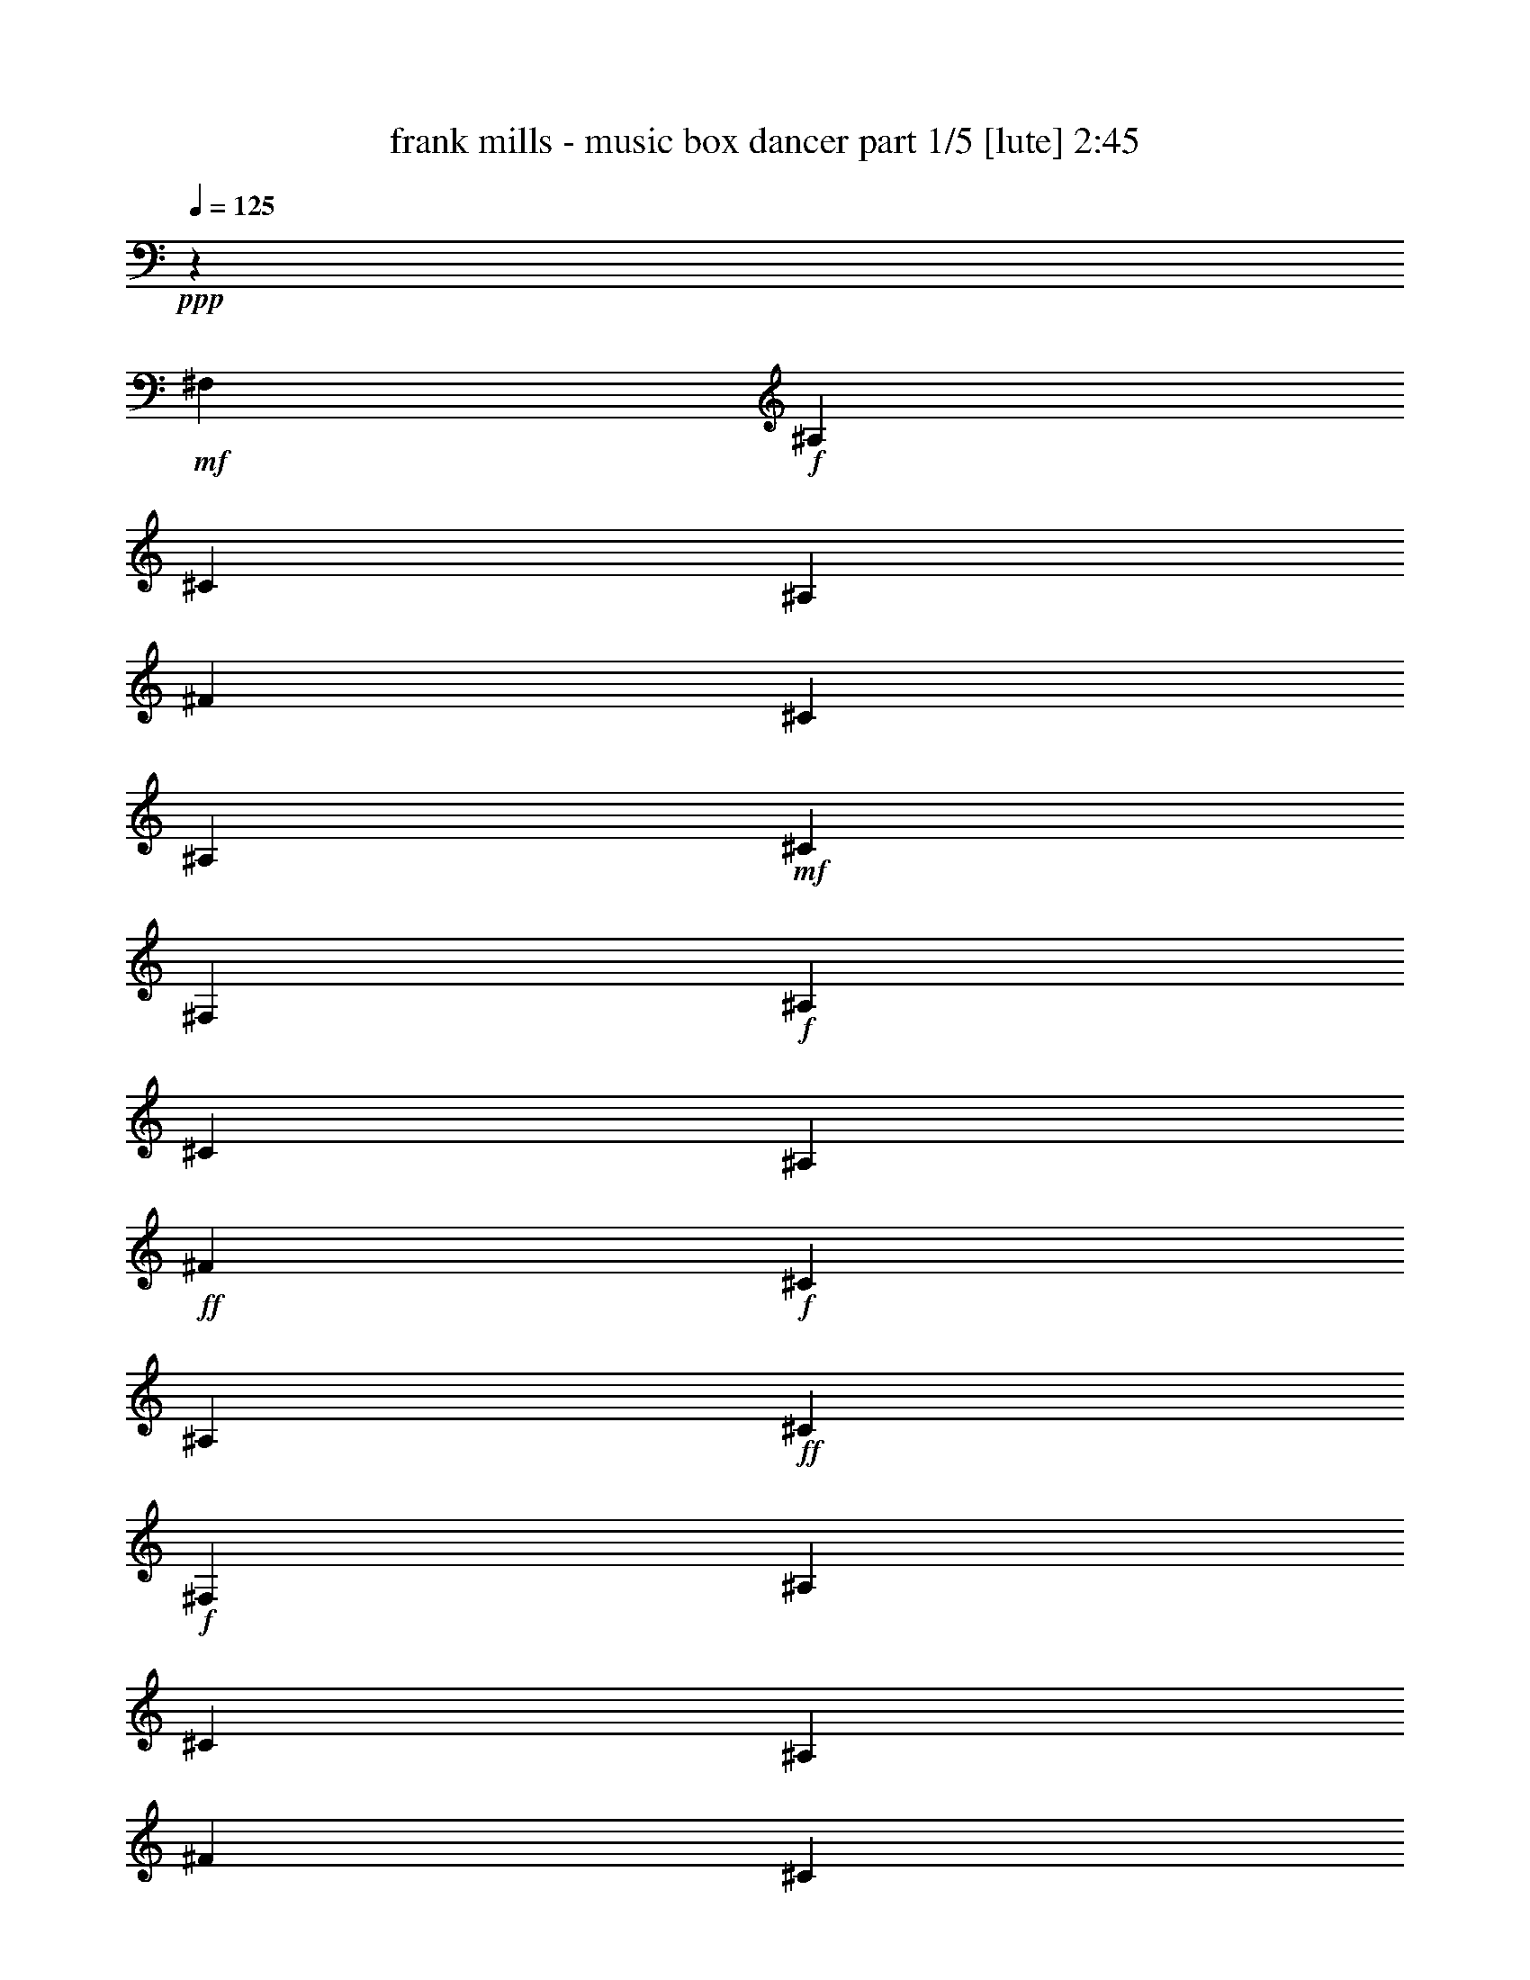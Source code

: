 % Produced with Bruzo's Transcoding Environment

X:1
T:  frank mills - music box dancer part 1/5 [lute] 2:45
Z: Transcribed with BruTE
L: 1/4
Q: 125
K: C
+ppp+
z6617/1653
+mf+
[^F,13231/26448]
+f+
[^A,13231/26448]
[^C13231/26448]
[^A,13231/26448]
[^F13231/26448]
[^C13231/26448]
[^A,13231/26448]
+mf+
[^C13231/26448]
[^F,13231/26448]
+f+
[^A,13231/26448]
[^C13231/26448]
[^A,13231/26448]
+ff+
[^F13231/26448]
+f+
[^C13231/26448]
[^A,13231/26448]
+ff+
[^C13231/26448]
+f+
[^F,13231/26448]
[^A,13231/26448]
[^C13231/26448]
[^A,13231/26448]
[^F13231/26448]
[^C13231/26448]
[^A,13231/26448]
[^C13231/26448]
[^F,13231/26448]
[^A,13231/26448]
[^C13231/26448]
[^A,13231/26448]
[^F13231/26448]
[^C13231/26448]
[^A,13231/26448]
[^C13231/26448^F13231/26448]
[^F,13231/26448^F13231/26448]
[^A,13231/26448^C13231/26448]
[^C13231/26448^F13231/26448]
[^F13231/26448^A13231/26448]
[^A,13231/26448^F13231/26448]
[^C13231/26448^A13231/26448]
[^F13231/26448^c13231/26448]
[^C13231/26448^F13231/26448]
[=B,13231/26448^f13231/26448]
[^D13231/26448=f13231/26448]
[^F13231/26448^d13231/26448]
[^F13231/26448^c13231/26448-]
[^F,13231/26448^c13231/26448-]
[^A,13231/26448^c13231/26448]
[^C13231/26448]
[^F13231/26448]
+fff+
[^C,13231/26448^c13231/26448]
+ff+
[^D,13231/26448=B13231/26448]
+f+
[^G,13231/26448^G13231/26448]
[^C13231/26448=F13231/26448]
[=F,13231/26448^C13231/26448]
[^G,13231/26448=F13231/26448]
[^C13231/26448^G13231/26448]
[^G,13231/26448=B13231/26448]
+ff+
[^F,13231/26448^A13231/26448]
[^A,13231/26448^F13231/26448]
[^F13231/26448^d13231/26448]
+f+
[^C13231/26448^c13231/26448-]
[^A,13231/26448^c13231/26448-]
[^C13231/26448^c13231/26448]
[^F13231/26448]
[^C13231/26448^F13231/26448]
[^F,13231/26448^F13231/26448]
[^A,13231/26448^C13231/26448]
[^C13231/26448^F13231/26448]
[^F13231/26448^A13231/26448]
[^A,13231/26448^F13231/26448]
[^C13231/26448^A13231/26448]
[^F13231/26448^c13231/26448]
[^C13231/26448^F13231/26448]
+fff+
[=B,13231/26448^f13231/26448]
[^D13231/26448=f13231/26448]
[^F13231/26448^d13231/26448]
+f+
[^F13231/26448^c13231/26448-]
[^F,13231/26448^c13231/26448-]
[^A,13231/26448^c13231/26448]
[^C13231/26448]
[^F13231/26448]
[^C,13231/26448^c13231/26448]
[^D,13231/26448=B13231/26448]
[^G,13231/26448^G13231/26448]
[^C13231/26448=F13231/26448]
[=F,13231/26448^C13231/26448]
[^G,13231/26448=F13231/26448]
[^C13231/26448^G13231/26448]
[^G,13231/26448=F13231/26448]
[^F,13231/26448^F13231/26448]
[^A,13231/26448^C13231/26448]
[^C13231/26448^A13231/26448]
[^F13231/26448-]
[^A,13231/26448^F13231/26448-]
[^C13231/26448^F13231/26448]
+fff+
[^F13231/26448]
[^C,13231/26448^F13231/26448]
+f+
[^F,13231/26448-^F13231/26448]
[^C,13231/26448^F,13231/26448^C13231/26448]
[^F,13231/26448^A,13231/26448^F13231/26448]
[^F,13231/26448-^A,13231/26448^A13231/26448]
[^C,13231/26448^F,13231/26448-^F13231/26448]
[^C,13231/26448^F,13231/26448^A13231/26448]
[^F,13231/26448^A,13231/26448^c13231/26448]
[^F,13231/26448^F13231/26448]
+ff+
[=B,13231/26448^f13231/26448]
[=B,13231/26448-=f13231/26448]
[^D,13231/26448^F,13231/26448=B,13231/26448-^d13231/26448]
[^C,13231/26448=B,13231/26448^c13231/26448-]
[^F,13231/26448^c13231/26448-]
+f+
[^C,13231/26448^c13231/26448]
[^F,13231/26448^A,13231/26448]
[^G,13231/26448]
+fff+
[^C,13231/26448^c13231/26448]
[^C,13231/26448-=b13231/26448]
[^C,13231/26448-=F,13231/26448=B,13231/26448^g13231/26448]
[^C,13231/26448=F,13231/26448=B,13231/26448=f13231/26448]
[^C,13231/26448^c13231/26448]
[^C,13231/26448-=f13231/26448]
[^C,13231/26448=F,13231/26448=B,13231/26448^g13231/26448]
[^C,13231/26448=b13231/26448]
+f+
[^F,13231/26448-^a13231/26448]
[^C,2343/4408^F,2343/4408^f2343/4408]
[^F,13231/26448^A,13231/26448^d13231/26448]
[^F,13231/26448-^A,13231/26448^c13231/26448-]
[^C,13231/26448^F,13231/26448-^c13231/26448-]
[^C,13231/26448^F,13231/26448^c13231/26448]
[^F,13231/26448-^A,13231/26448]
[^C,13231/26448^F,13231/26448^F13231/26448]
[^F,13231/26448-^F13231/26448]
[^C,13231/26448^F,13231/26448^C13231/26448]
[^F,13231/26448^A,13231/26448^F13231/26448]
[^F,13231/26448-^A,13231/26448^A13231/26448]
+fff+
[^C,13231/26448^F,13231/26448-^F13231/26448]
+ff+
[^C,13231/26448^F,13231/26448^A13231/26448]
[^F,13231/26448^A,13231/26448^c13231/26448]
+f+
[^F,13231/26448^F13231/26448]
[=B,13231/26448^f13231/26448]
[=B,13231/26448-=f13231/26448]
[^D,13231/26448^F,13231/26448=B,13231/26448-^d13231/26448]
[^C,13231/26448=B,13231/26448^c13231/26448-]
[^F,13231/26448^c13231/26448-]
[^C,13231/26448^c13231/26448]
[^F,13231/26448^A,13231/26448]
[^G,13231/26448]
+ff+
[^C,13231/26448^c13231/26448]
[^C,13231/26448-=b13231/26448]
[^C,13231/26448-=F,13231/26448=B,13231/26448^g13231/26448]
[^C,13231/26448=F,13231/26448=B,13231/26448=f13231/26448]
[^C,13231/26448^c13231/26448]
[^C,13231/26448-=f13231/26448]
[^C,13231/26448=F,13231/26448=B,13231/26448^g13231/26448]
[^C,13231/26448=f13231/26448]
+f+
[^F,13231/26448-^f13231/26448]
[^C,13231/26448^F,13231/26448^c13231/26448]
[^F,13231/26448^A,13231/26448^a13231/26448]
+fff+
[^F,13231/26448-^A,13231/26448^f13231/26448-]
[^C,13231/26448^F,13231/26448-^f13231/26448]
[^C,13231/26448^F,13231/26448^f13231/26448]
+ff+
[^F,13231/26448-^A,13231/26448^f13231/26448]
[^C,13231/26448^F,13231/26448^f13231/26448]
+fff+
[=B,13231/26448^d13231/26448^f13231/26448]
[=B,13231/26448-^d13231/26448]
[^D,13231/26448^F,13231/26448=B,13231/26448-=b13231/26448]
[^D,13231/26448^F,13231/26448=B,13231/26448^f13231/26448]
[=B,13231/26448^d13231/26448]
[=B,13231/26448-^f13231/26448]
[^D,13231/26448^F,13231/26448=B,13231/26448-=b13231/26448]
[^C,13231/26448=B,13231/26448^d13231/26448]
+ff+
[^F,13231/26448-^c13231/26448]
[^C,13231/26448^F,13231/26448^f13231/26448]
[^F,13231/26448^A,13231/26448^d13231/26448]
[^F,13231/26448-^A,13231/26448^c13231/26448-]
[^C,13231/26448^F,13231/26448-^c13231/26448-]
[^C,13231/26448^F,13231/26448^c13231/26448]
[^F,13231/26448-^A,13231/26448]
[^C,13231/26448^F,13231/26448^G,13231/26448]
+fff+
[^C,13231/26448^c13231/26448=f13231/26448^g13231/26448]
[^C,13231/26448-=b13231/26448]
[^C,13231/26448-=F,13231/26448=B,13231/26448^g13231/26448]
[^C,13231/26448=F,13231/26448^G,13231/26448=f13231/26448]
[^C,13231/26448-^c13231/26448]
[^C,13231/26448-=F,13231/26448=f13231/26448]
[^C,13231/26448=F,13231/26448^G,13231/26448^g13231/26448]
[^C,13231/26448=b13231/26448]
+f+
[^F,13231/26448^a13231/26448]
[^F,13231/26448-^f13231/26448]
[^F,13231/26448-^A,13231/26448^C13231/26448^d13231/26448]
[^F,13231/26448^A,13231/26448^C13231/26448^c13231/26448-]
[^F,13231/26448^c13231/26448]
[^F,13231/26448-^a13231/26448]
[^F,13231/26448-^A,13231/26448^C13231/26448^a13231/26448]
[^F,13231/26448=B,13231/26448^a13231/26448]
+ff+
[=B,13231/26448^d13231/26448^f13231/26448]
[=B,13231/26448-^d13231/26448]
[^D,13231/26448^F,13231/26448=B,13231/26448=b13231/26448]
[^D,13231/26448=B,13231/26448^f13231/26448]
[=B,13231/26448^d13231/26448]
[=B,13231/26448-^f13231/26448]
[^D,13231/26448^F,13231/26448=B,13231/26448-=b13231/26448]
[^C,13231/26448=B,13231/26448^d13231/26448]
+f+
[^F,13231/26448-^c13231/26448]
[^C,13231/26448^F,13231/26448^f13231/26448]
[^F,13231/26448^A,13231/26448^d13231/26448]
[^F,13231/26448-^A,13231/26448^c13231/26448-]
[^C,13231/26448^F,13231/26448-^c13231/26448]
[^C,13231/26448^F,13231/26448^f13231/26448]
[^F,13231/26448-^A,13231/26448^f13231/26448]
[^C,13231/26448^F,13231/26448^f13231/26448]
+fff+
[^C,13231/26448^c13231/26448=f13231/26448^g13231/26448]
[^C,13231/26448-=b13231/26448]
[^C,13231/26448-=F,13231/26448=B,13231/26448^g13231/26448]
[^C,13231/26448^G,13231/26448=B,13231/26448=f13231/26448]
[^C,13231/26448^c13231/26448]
[^C,13231/26448-=f13231/26448]
[^C,13231/26448=F,13231/26448=B,13231/26448^g13231/26448]
[^C,13231/26448=f13231/26448]
+f+
[^F,13231/26448-^f13231/26448]
[^C,13231/26448^F,13231/26448^c13231/26448]
[^F,13231/26448-^A,13231/26448^a13231/26448]
[^C,13231/26448^F,13231/26448^f13231/26448]
+fff+
[^F,6611/6612-^A,6611/6612^f6611/6612]
+f+
[^F,1655/1653]
[^F,13231/26448]
[^A,13231/26448]
[^C13231/26448]
[^A,13231/26448]
[^F13231/26448]
[^C13231/26448]
[^A,13231/26448]
[^C13231/26448]
[^F,13231/26448]
[^A,13231/26448]
[^C13231/26448]
[^A,13231/26448]
+ff+
[^F13231/26448]
+f+
[^C13231/26448]
[^A,13231/26448]
[^C13231/26448]
[^F,13231/26448]
[^A,13231/26448]
[^C13231/26448]
[^A,13231/26448]
+fff+
[^F13231/26448]
+f+
[^C13231/26448]
[^A,13231/26448]
[^C13231/26448]
[^F,13231/26448]
[^A,13231/26448]
[^C13231/26448]
[^A,13231/26448]
+fff+
[^F13231/26448]
+f+
[^C13231/26448]
[^A,13231/26448]
[^C13231/26448^F13231/26448]
+ff+
[^F,13231/26448^F13231/26448]
[^A,13231/26448^C13231/26448]
[^C13231/26448^F13231/26448]
[^F13231/26448^A13231/26448]
[^A,13231/26448^F13231/26448]
+f+
[^C13231/26448^A13231/26448]
[^F13231/26448^c13231/26448]
+ff+
[^C13231/26448^F13231/26448]
+fff+
[=B,13231/26448^f13231/26448]
+ff+
[^D13231/26448=f13231/26448]
[^F13231/26448^d13231/26448]
[^F13231/26448^c13231/26448-]
[^F,13231/26448^c13231/26448-]
[^A,13231/26448^c13231/26448]
+f+
[^C13231/26448]
[^F13231/26448]
[^C,13231/26448^c13231/26448]
+ff+
[^D,13231/26448=B13231/26448]
+f+
[^G,13231/26448^G13231/26448]
[^C13231/26448=F13231/26448]
[=F,13231/26448^C13231/26448]
[^G,13231/26448=F13231/26448]
[^C13231/26448^G13231/26448]
[^G,13231/26448=B13231/26448]
+ff+
[^F,13231/26448^A13231/26448]
[^A,13231/26448^F13231/26448]
[^F13231/26448^d13231/26448]
[^C13231/26448^c13231/26448-]
[^A,13231/26448^c13231/26448-]
[^C13231/26448^c13231/26448]
+f+
[^F13231/26448]
[^C13231/26448^F13231/26448]
[^F,13231/26448^F13231/26448]
[^A,13231/26448^C13231/26448]
[^C13231/26448^F13231/26448]
[^F13231/26448^A13231/26448]
[^A,13231/26448^F13231/26448]
[^C13231/26448^A13231/26448]
[^F13231/26448^c13231/26448]
+ff+
[^C13231/26448^F13231/26448]
+fff+
[=B,13231/26448^f13231/26448]
[^D13231/26448=f13231/26448]
[^F13231/26448^d13231/26448]
+ff+
[^F13231/26448^c13231/26448-]
[^F,13231/26448^c13231/26448-]
[^A,13231/26448^c13231/26448]
[^C13231/26448]
+f+
[^F13231/26448]
[^C,13231/26448^c13231/26448]
[^D,13231/26448=B13231/26448]
[^G,13231/26448^G13231/26448]
[^C13231/26448=F13231/26448]
[=F,13231/26448^C13231/26448]
[^G,13231/26448=F13231/26448]
[^C13231/26448^G13231/26448]
[^G,13231/26448=F13231/26448]
[^F,13231/26448^F13231/26448]
[^A,13231/26448^C13231/26448]
[^C13231/26448^A13231/26448]
[^F13231/26448-]
[^A,13231/26448^F13231/26448-]
+ff+
[^C13231/26448^F13231/26448]
[^F13231/26448]
[^C,13231/26448^F13231/26448]
[^F,13231/26448-^F13231/26448]
[^C,13231/26448^F,13231/26448^C13231/26448]
[^F,13231/26448^A,13231/26448^F13231/26448]
[^F,13231/26448-^A,13231/26448^A13231/26448]
[^C,13231/26448^F,13231/26448-^F13231/26448]
[^C,13231/26448^F,13231/26448^A13231/26448]
[^F,13231/26448^A,13231/26448^c13231/26448]
[^F,13231/26448^F13231/26448]
[=B,13231/26448^f13231/26448]
[=B,13231/26448-=f13231/26448]
[^D,13231/26448^F,13231/26448=B,13231/26448-^d13231/26448]
[^C,13231/26448=B,13231/26448^c13231/26448-]
[^F,13231/26448^c13231/26448-]
[^C,13231/26448^c13231/26448]
[^F,13231/26448^A,13231/26448]
[^G,13231/26448]
[^C,13231/26448^c13231/26448]
[^C,13231/26448-=b13231/26448]
[^C,13231/26448-=F,13231/26448=B,13231/26448^g13231/26448]
[^C,13231/26448=F,13231/26448=B,13231/26448=f13231/26448]
[^C,13231/26448^c13231/26448]
[^C,13231/26448-=f13231/26448]
[^C,13231/26448=F,13231/26448=B,13231/26448^g13231/26448]
[^C,13231/26448=b13231/26448]
+f+
[^F,13231/26448-^a13231/26448]
[^C,13231/26448^F,13231/26448^f13231/26448]
[^F,13231/26448^A,13231/26448^d13231/26448]
[^F,13231/26448-^A,13231/26448^c13231/26448-]
[^C,13231/26448^F,13231/26448-^c13231/26448-]
[^C,13231/26448^F,13231/26448^c13231/26448]
[^F,13231/26448-^A,13231/26448]
[^C,13231/26448^F,13231/26448^F13231/26448]
+ff+
[^F,13231/26448-^F13231/26448]
[^C,13231/26448^F,13231/26448^C13231/26448]
[^F,13231/26448^A,13231/26448^F13231/26448]
[^F,13231/26448-^A,13231/26448^A13231/26448]
[^C,13231/26448^F,13231/26448-^F13231/26448]
[^C,13231/26448^F,13231/26448^A13231/26448]
[^F,13231/26448^A,13231/26448^c13231/26448]
+f+
[^F,13231/26448^F13231/26448]
+fff+
[=B,13231/26448^f13231/26448]
[=B,13231/26448-=f13231/26448]
[^D,13231/26448^F,13231/26448=B,13231/26448-^d13231/26448]
[^C,13231/26448=B,13231/26448^c13231/26448-]
+f+
[^F,13231/26448^c13231/26448-]
[^C,13231/26448^c13231/26448]
[^F,13231/26448^A,13231/26448]
[^G,13231/26448]
+ff+
[^C,13231/26448^c13231/26448]
[^C,13231/26448-=b13231/26448]
[^C,13231/26448-=F,13231/26448=B,13231/26448^g13231/26448]
[^C,13231/26448=F,13231/26448=B,13231/26448=f13231/26448]
[^C,13231/26448^c13231/26448]
[^C,13231/26448-=f13231/26448]
[^C,13231/26448=F,13231/26448=B,13231/26448^g13231/26448]
[^C,13231/26448=f13231/26448]
+f+
[^F,13231/26448-^f13231/26448]
[^C,13231/26448^F,13231/26448^c13231/26448]
+ff+
[^F,13231/26448^A,13231/26448^a13231/26448]
[^F,13231/26448-^A,13231/26448^f13231/26448-]
+fff+
[^C,13231/26448^F,13231/26448-^f13231/26448]
[^C,13231/26448^F,13231/26448^f13231/26448]
[^F,13231/26448-^A,13231/26448^f13231/26448]
[^C,13231/26448^F,13231/26448^f13231/26448]
[=B,13231/26448^d13231/26448^f13231/26448]
[=B,13231/26448-^d13231/26448]
[^D,13231/26448^F,13231/26448=B,13231/26448-=b13231/26448]
[^D,13231/26448^F,13231/26448=B,13231/26448^f13231/26448]
[=B,13231/26448^d13231/26448]
[=B,13231/26448-^f13231/26448]
[^D,13231/26448^F,13231/26448=B,13231/26448-=b13231/26448]
[^C,13231/26448=B,13231/26448^d13231/26448]
+f+
[^F,13231/26448-^c13231/26448]
[^C,13231/26448^F,13231/26448^f13231/26448]
[^F,13231/26448^A,13231/26448^d13231/26448]
[^F,13231/26448-^A,13231/26448^c13231/26448-]
[^C,13231/26448^F,13231/26448-^c13231/26448-]
[^C,2343/4408^F,2343/4408^c2343/4408]
[^F,13231/26448-^A,13231/26448]
[^C,13231/26448^F,13231/26448^G,13231/26448]
+fff+
[^C,13231/26448^c13231/26448=f13231/26448^g13231/26448]
[^C,13231/26448-=b13231/26448]
[^C,13231/26448-=F,13231/26448=B,13231/26448^g13231/26448]
[^C,13231/26448=F,13231/26448^G,13231/26448=f13231/26448]
[^C,13231/26448-^c13231/26448]
[^C,13231/26448-=F,13231/26448=f13231/26448]
[^C,13231/26448=F,13231/26448^G,13231/26448^g13231/26448]
[^C,13231/26448=b13231/26448]
+f+
[^F,13231/26448^a13231/26448]
[^F,13231/26448-^f13231/26448]
[^F,13231/26448-^A,13231/26448^C13231/26448^d13231/26448]
[^F,13231/26448^A,13231/26448^C13231/26448^c13231/26448-]
[^F,13231/26448^c13231/26448]
[^F,13231/26448-^a13231/26448]
[^F,13231/26448-^A,13231/26448^C13231/26448^a13231/26448]
[^F,13231/26448=B,13231/26448^a13231/26448]
+ff+
[=B,13231/26448^d13231/26448^f13231/26448]
[=B,13231/26448-^d13231/26448]
[^D,13231/26448^F,13231/26448=B,13231/26448=b13231/26448]
[^D,13231/26448=B,13231/26448^f13231/26448]
[=B,13231/26448^d13231/26448]
[=B,13231/26448-^f13231/26448]
[^D,13231/26448^F,13231/26448=B,13231/26448-=b13231/26448]
[^C,13231/26448=B,13231/26448^d13231/26448]
[^F,13231/26448-^c13231/26448]
[^C,13231/26448^F,13231/26448^f13231/26448]
[^F,13231/26448^A,13231/26448^d13231/26448]
[^F,13231/26448-^A,13231/26448^c13231/26448-]
[^C,13231/26448^F,13231/26448-^c13231/26448]
[^C,13231/26448^F,13231/26448^f13231/26448]
[^F,13231/26448-^A,13231/26448^f13231/26448]
[^C,13231/26448^F,13231/26448^f13231/26448]
[^C,13231/26448^c13231/26448=f13231/26448^g13231/26448]
[^C,13231/26448-=b13231/26448]
[^C,13231/26448-=F,13231/26448=B,13231/26448^g13231/26448]
[^C,13231/26448^G,13231/26448=B,13231/26448=f13231/26448]
[^C,13231/26448^c13231/26448]
[^C,13231/26448-=f13231/26448]
[^C,13231/26448=F,13231/26448=B,13231/26448^g13231/26448]
[^C,13231/26448=f13231/26448]
+f+
[^F,13231/26448-^f13231/26448]
[^C,13231/26448^F,13231/26448^c13231/26448]
[^F,13231/26448-^A,13231/26448^a13231/26448]
[^C,13231/26448^F,13231/26448^f13231/26448]
+ff+
[^F,6611/6612-^A,6611/6612^f6611/6612]
+f+
[^F,1655/1653]
[^F,13231/26448]
[^A,13231/26448]
[^C13231/26448]
[^A,13231/26448]
[^F13231/26448]
[^C13231/26448]
[^A,13231/26448]
[^C13231/26448]
[^F,13231/26448]
[^A,13231/26448]
[^C13231/26448]
[^A,13231/26448]
+ff+
[^F13231/26448]
+f+
[^C13231/26448]
[^A,13231/26448]
[^C13231/26448]
[^F,13231/26448]
[^A,13231/26448]
[^C13231/26448]
[^A,13231/26448]
+fff+
[^F13231/26448]
+f+
[^C13231/26448]
[^A,13231/26448]
[^C13231/26448]
[^F,13231/26448]
[^A,13231/26448]
[^C13231/26448]
[^A,13231/26448]
+fff+
[^F13231/26448]
+f+
[^C13231/26448]
[^A,13231/26448]
[^C13231/26448^F13231/26448]
+ff+
[^F,13231/26448^F13231/26448]
[^A,13231/26448^C13231/26448]
[^C13231/26448^F13231/26448]
[^F13231/26448^A13231/26448]
[^A,13231/26448^F13231/26448]
+f+
[^C13231/26448^A13231/26448]
[^F13231/26448^c13231/26448]
+ff+
[^C13231/26448^F13231/26448]
+fff+
[=B,13231/26448^f13231/26448]
+ff+
[^D13231/26448=f13231/26448]
[^F13231/26448^d13231/26448]
[^F13231/26448^c13231/26448-]
[^F,13231/26448^c13231/26448-]
[^A,13231/26448^c13231/26448]
+f+
[^C13231/26448]
[^F13231/26448]
[^C,13231/26448^c13231/26448]
+ff+
[^D,13231/26448=B13231/26448]
+f+
[^G,13231/26448^G13231/26448]
[^C13231/26448=F13231/26448]
[=F,13231/26448^C13231/26448]
[^G,13231/26448=F13231/26448]
[^C13231/26448^G13231/26448]
[^G,13231/26448=B13231/26448]
+ff+
[^F,13231/26448^A13231/26448]
[^A,13231/26448^F13231/26448]
[^F13231/26448^d13231/26448]
[^C13231/26448^c13231/26448-]
[^A,13231/26448^c13231/26448-]
[^C13231/26448^c13231/26448]
+f+
[^F13231/26448]
[^C13231/26448^F13231/26448]
[^F,13231/26448^F13231/26448]
[^A,13231/26448^C13231/26448]
[^C13231/26448^F13231/26448]
[^F13231/26448^A13231/26448]
[^A,13231/26448^F13231/26448]
[^C13231/26448^A13231/26448]
[^F13231/26448^c13231/26448]
+ff+
[^C13231/26448^F13231/26448]
+fff+
[=B,13231/26448^f13231/26448]
[^D13231/26448=f13231/26448]
[^F13231/26448^d13231/26448]
+ff+
[^F13231/26448^c13231/26448-]
[^F,13231/26448^c13231/26448-]
[^A,13231/26448^c13231/26448]
[^C13231/26448]
+f+
[^F13231/26448]
[^C,13231/26448^c13231/26448]
[^D,13231/26448=B13231/26448]
[^G,13231/26448^G13231/26448]
[^C13231/26448=F13231/26448]
[=F,13231/26448^C13231/26448]
[^G,13231/26448=F13231/26448]
[^C13231/26448^G13231/26448]
[^G,13231/26448=F13231/26448]
[^F,13231/26448^F13231/26448]
[^A,13231/26448^C13231/26448]
[^C13231/26448^A13231/26448]
[^F13231/26448-]
[^A,13231/26448^F13231/26448-]
+ff+
[^C13231/26448^F13231/26448]
[^F13231/26448]
[^C,13231/26448^F13231/26448]
[^F,13231/26448-^F13231/26448]
[^C,13231/26448^F,13231/26448^C13231/26448]
[^F,13231/26448^A,13231/26448^F13231/26448]
[^F,13231/26448-^A,13231/26448^A13231/26448]
[^C,13231/26448^F,13231/26448-^F13231/26448]
[^C,13231/26448^F,13231/26448^A13231/26448]
[^F,13231/26448^A,13231/26448^c13231/26448]
[^F,13231/26448^F13231/26448]
[=B,13231/26448^f13231/26448]
[=B,13231/26448-=f13231/26448]
[^D,13231/26448^F,13231/26448=B,13231/26448-^d13231/26448]
[^C,13231/26448=B,13231/26448^c13231/26448-]
[^F,13231/26448^c13231/26448-]
[^C,13231/26448^c13231/26448]
[^F,13231/26448^A,13231/26448]
[^G,13231/26448]
[^C,13231/26448^c13231/26448]
[^C,13231/26448-=b13231/26448]
[^C,13231/26448-=F,13231/26448=B,13231/26448^g13231/26448]
[^C,13231/26448=F,13231/26448=B,13231/26448=f13231/26448]
[^C,13231/26448^c13231/26448]
[^C,13231/26448-=f13231/26448]
[^C,13231/26448=F,13231/26448=B,13231/26448^g13231/26448]
[^C,13231/26448=b13231/26448]
+f+
[^F,13231/26448-^a13231/26448]
[^C,13231/26448^F,13231/26448^f13231/26448]
[^F,13231/26448^A,13231/26448^d13231/26448]
[^F,13231/26448-^A,13231/26448^c13231/26448-]
[^C,13231/26448^F,13231/26448-^c13231/26448-]
[^C,13231/26448^F,13231/26448^c13231/26448]
[^F,13231/26448-^A,13231/26448]
[^C,13231/26448^F,13231/26448^F13231/26448]
+ff+
[^F,13231/26448-^F13231/26448]
[^C,13231/26448^F,13231/26448^C13231/26448]
[^F,13231/26448^A,13231/26448^F13231/26448]
[^F,13231/26448-^A,13231/26448^A13231/26448]
[^C,13231/26448^F,13231/26448-^F13231/26448]
[^C,13231/26448^F,13231/26448^A13231/26448]
[^F,13231/26448^A,13231/26448^c13231/26448]
+f+
[^F,13231/26448^F13231/26448]
+fff+
[=B,13231/26448^f13231/26448]
[=B,13231/26448-=f13231/26448]
[^D,13231/26448^F,13231/26448=B,13231/26448-^d13231/26448]
[^C,13231/26448=B,13231/26448^c13231/26448-]
+f+
[^F,13231/26448^c13231/26448-]
[^C,13231/26448^c13231/26448]
[^F,13231/26448^A,13231/26448]
[^G,13231/26448]
+ff+
[^C,13231/26448^c13231/26448]
[^C,13231/26448-=b13231/26448]
[^C,13231/26448-=F,13231/26448=B,13231/26448^g13231/26448]
[^C,13231/26448=F,13231/26448=B,13231/26448=f13231/26448]
[^C,13231/26448^c13231/26448]
[^C,13231/26448-=f13231/26448]
[^C,13231/26448=F,13231/26448=B,13231/26448^g13231/26448]
[^C,13231/26448=f13231/26448]
+f+
[^F,13231/26448-^f13231/26448]
[^C,13231/26448^F,13231/26448^c13231/26448]
+ff+
[^F,13231/26448^A,13231/26448^a13231/26448]
[^F,13231/26448-^A,13231/26448^f13231/26448-]
+fff+
[^C,13231/26448^F,13231/26448-^f13231/26448]
[^C,13231/26448^F,13231/26448^f13231/26448]
[^F,13231/26448-^A,13231/26448^f13231/26448]
[^C,13231/26448^F,13231/26448^f13231/26448]
[=B,13231/26448^d13231/26448^f13231/26448]
[=B,13231/26448-^d13231/26448]
[^D,13231/26448^F,13231/26448=B,13231/26448-=b13231/26448]
[^D,13231/26448^F,13231/26448=B,13231/26448^f13231/26448]
[=B,13231/26448^d13231/26448]
[=B,13231/26448-^f13231/26448]
[^D,13231/26448^F,13231/26448=B,13231/26448-=b13231/26448]
[^C,13231/26448=B,13231/26448^d13231/26448]
+f+
[^F,13231/26448-^c13231/26448]
[^C,13231/26448^F,13231/26448^f13231/26448]
[^F,13231/26448^A,13231/26448^d13231/26448]
[^F,13231/26448-^A,13231/26448^c13231/26448-]
[^C,13231/26448^F,13231/26448-^c13231/26448-]
[^C,13231/26448^F,13231/26448^c13231/26448]
[^F,13231/26448-^A,13231/26448]
[^C,13231/26448^F,13231/26448^G,13231/26448]
+fff+
[^C,13231/26448^c13231/26448=f13231/26448^g13231/26448]
[^C,13231/26448-=b13231/26448]
[^C,13231/26448-=F,13231/26448=B,13231/26448^g13231/26448]
[^C,13231/26448=F,13231/26448^G,13231/26448=f13231/26448]
[^C,13231/26448-^c13231/26448]
[^C,13231/26448-=F,13231/26448=f13231/26448]
[^C,13231/26448=F,13231/26448^G,13231/26448^g13231/26448]
[^C,13231/26448=b13231/26448]
+f+
[^F,13231/26448^a13231/26448]
[^F,13231/26448-^f13231/26448]
[^F,13231/26448-^A,13231/26448^C13231/26448^d13231/26448]
[^F,13231/26448^A,13231/26448^C13231/26448^c13231/26448-]
[^F,13231/26448^c13231/26448]
[^F,13231/26448-^a13231/26448]
[^F,13231/26448-^A,13231/26448^C13231/26448^a13231/26448]
[^F,13231/26448=B,13231/26448^a13231/26448]
+ff+
[=B,13231/26448^d13231/26448^f13231/26448]
[=B,13231/26448-^d13231/26448]
[^D,13231/26448^F,13231/26448=B,13231/26448=b13231/26448]
[^D,13231/26448=B,13231/26448^f13231/26448]
[=B,13231/26448^d13231/26448]
[=B,13231/26448-^f13231/26448]
[^D,13231/26448^F,13231/26448=B,13231/26448-=b13231/26448]
[^C,13231/26448=B,13231/26448^d13231/26448]
[^F,13231/26448-^c13231/26448]
[^C,13231/26448^F,13231/26448^f13231/26448]
[^F,13231/26448^A,13231/26448^d13231/26448]
[^F,13231/26448-^A,13231/26448^c13231/26448-]
[^C,13231/26448^F,13231/26448-^c13231/26448]
[^C,13231/26448^F,13231/26448^f13231/26448]
[^F,13231/26448-^A,13231/26448^f13231/26448]
[^C,13231/26448^F,13231/26448^f13231/26448]
[^C,13231/26448^c13231/26448=f13231/26448^g13231/26448]
[^C,13231/26448-=b13231/26448]
[^C,13231/26448-=F,13231/26448=B,13231/26448^g13231/26448]
[^C,13231/26448^G,13231/26448=B,13231/26448=f13231/26448]
[^C,13231/26448^c13231/26448]
[^C,13231/26448-=f13231/26448]
[^C,13231/26448=F,13231/26448=B,13231/26448^g13231/26448]
[^C,13231/26448=f13231/26448]
+f+
[^F,13231/26448-^f13231/26448]
[^C,13231/26448^F,13231/26448^c13231/26448]
[^F,13231/26448-^A,13231/26448^a13231/26448]
[^C,13231/26448^F,13231/26448^f13231/26448]
+ff+
[^F,6611/6612-^A,6611/6612^f6611/6612]
+f+
[^F,26069/26448]
z13228/1653
z9921/4408

X:2
T:  frank mills - music box dancer part 2/5 [harp] 2:45
Z: Transcribed with BruTE
L: 1/4
Q: 125
K: C
+ppp+
z13228/1653
z13228/1653
z13228/1653
z13228/1653
z13228/1653
z13228/1653
z4891/1392
+ff+
[^C13231/26448]
[^F13231/8816]
[^F13231/26448]
[^F13231/8816]
[^F13231/26448]
[=B13231/8816]
[=B13231/26448]
[^F13231/8816]
[^F13231/26448]
[^c13231/8816]
[^c13231/26448]
[^c13231/8816]
[^G13231/26448]
[^F37213/26448]
z3307/26448
[^F827/2204]
z3307/26448
[^C827/2204]
z3307/26448
[^D827/2204]
z3307/26448
[^F23155/26448]
z3307/26448
[^F18193/13224]
z3307/26448
[^F827/2204]
z3307/26448
[^F23155/26448]
z3307/26448
[^F23155/26448]
z3307/26448
[=B18193/13224]
z3307/26448
[=B827/2204]
z3307/26448
[^F18193/13224]
z3307/26448
[^F827/2204]
z3307/26448
[^c13231/8816]
[^c13231/26448]
[^c13231/26448]
[=B13231/26448]
[^A13231/26448]
[^G13231/26448]
[^F13231/8816]
[^F13231/26448]
[^F13231/26448]
[=F13231/26448]
[^F13231/26448]
[^G13231/26448]
[=B13231/8816]
[=B13231/26448]
[=B13231/26448]
[^A13231/26448]
[^G13231/26448]
[^F13231/26448]
[^F13231/8816]
[^F13231/26448]
[^F13231/26448]
[^A13231/26448]
[^c13231/13224]
[^c13231/8816]
[^c13231/26448]
[^c13231/26448]
[=B13231/26448]
[^A13231/26448]
[^G13231/26448]
[^F13231/8816]
[^F13231/26448]
[^F13231/26448]
[^G13231/26448]
[^A13231/13224]
[=B13231/8816]
[=B13231/26448]
[=B13231/26448]
[^A13231/26448]
[^G13231/26448]
[^F13231/26448]
[^F13231/8816]
[^F13231/26448]
[^F13231/26448]
[=F13231/26448]
[^F13231/26448]
[^G13231/26448]
[^c13231/8816]
[^c13231/26448]
[^c13231/26448]
[=B13231/26448]
[^A13231/26448]
[^G13231/26448]
[^F13231/8816]
[^C13231/26448]
[^F17677/8816]
z13228/1653
z99203/13224
[^C13231/26448]
[^F13231/8816]
[^F13231/26448]
[^F13231/8816]
[^F13231/26448]
[=B13231/8816]
[=B13231/26448]
[^F13231/8816]
[^F13231/26448]
[^c13231/8816]
[^c13231/26448]
[^c13231/26448]
[=c13231/26448]
[^A13231/26448]
[^G13231/26448]
[^F13231/8816]
[^F13231/26448]
[^F13231/26448]
[^G13231/26448]
[^A13231/13224]
[^F13231/8816]
[^F13231/26448]
[^F13231/13224]
[^F13231/13224]
[=B13231/8816]
[=B13231/26448]
[^F13231/8816]
[^F13231/26448]
[^c13231/8816]
[^c13231/26448]
[^c13231/26448]
[=B13231/26448]
[^A13231/26448]
[^G13231/26448]
[^F13231/8816]
[^F13231/26448]
[^F13231/8816]
[^C13231/26448]
[^F13231/8816]
[^F13231/26448]
[^F13231/8816]
[^F13231/26448]
[=B13231/8816]
[=B13231/26448]
[^F13231/8816]
[^F13231/26448]
[^c13231/8816]
[^c13231/26448]
[^c13231/8816]
[^G13231/26448]
[^F13231/8816]
[^F13231/26448]
[^F13231/13224]
[^F13231/13224]
[^F13231/8816]
[^F13231/26448]
[^F13231/13224]
[^F13231/13224]
[=B13231/8816]
[=B13231/26448]
[^F13231/8816]
[^F13231/26448]
[^c13231/8816]
[^c13231/26448]
[^c13231/26448]
[=B13231/26448]
[^A13231/26448]
[^G13231/26448]
[^F13231/8816]
[^F13231/26448]
[^F13231/6612]
[=B13231/8816]
[=B13231/26448]
[=B13231/26448]
[^A13231/26448]
[^G13231/26448]
[^F13231/26448]
[^F13231/8816]
[^F13231/26448]
[^F13231/26448]
[^A10751/26448]
z3307/26448
[^c23155/26448]
z3307/26448
[^c18193/13224]
z3307/26448
[^c827/2204]
z3307/26448
[^c827/2204]
z3307/26448
[=B827/2204]
z3307/26448
[^A827/2204]
z3307/26448
[^G827/2204]
z3307/26448
[^F18193/13224]
z3307/26448
[^F827/2204]
z3307/26448
[^F827/2204]
z3307/26448
[^G827/2204]
z3307/26448
[^A23155/26448]
z3307/26448
[=B18193/13224]
z3307/26448
[=B827/2204]
z3307/26448
[=B13231/26448]
[^A13231/26448]
[^G13231/26448]
[^F13231/26448]
[^F13231/8816]
[^F13231/26448]
[^F13231/26448]
[=F13231/26448]
[^F13231/26448]
[^G13231/26448]
[^c13231/8816]
[^c13231/26448]
[^c13231/26448]
[=B13231/26448]
[^A13231/26448]
[^G13231/26448]
[^F13231/8816]
[^C13231/26448]
[^F53185/26448]
z13228/1653
z16521/2204
[^C13231/26448]
[^F13231/8816]
[^F13231/26448]
[^F13231/8816]
[^F13231/26448]
[=B13231/8816]
[=B13231/26448]
[^F13231/8816]
[^F13231/26448]
[^c13231/8816]
[^c13231/26448]
[^c13231/26448]
[=c13231/26448]
[^A13231/26448]
[^G13231/26448]
[^F13231/8816]
[^F13231/26448]
[^F13231/26448]
[^G13231/26448]
[^A13231/13224]
[^F13231/8816]
[^F13231/26448]
[^F13231/13224]
[^F13231/13224]
[=B13231/8816]
[=B13231/26448]
[^F13231/8816]
[^F13231/26448]
[^c13231/8816]
[^c13231/26448]
[^c13231/26448]
[=B13231/26448]
[^A13231/26448]
[^G13231/26448]
[^F13231/8816]
[^F13231/26448]
[^F13231/8816]
[^C13231/26448]
[^F13231/8816]
[^F13231/26448]
[^F13231/8816]
[^F13231/26448]
[=B13231/8816]
[=B13231/26448]
[^F13231/8816]
[^F13231/26448]
[^c13231/8816]
[^c13231/26448]
[^c13231/8816]
[^G13231/26448]
[^F13231/8816]
[^F13231/26448]
[^F13231/13224]
[^F13231/13224]
[^F13231/8816]
[^F13231/26448]
[^F13231/13224]
[^F13231/13224]
[=B13231/8816]
[=B13231/26448]
[^F13231/8816]
[^F13231/26448]
[^c13231/8816]
[^c13231/26448]
[^c13231/26448]
[=B13231/26448]
[^A13231/26448]
[^G13231/26448]
[^F13231/8816]
[^F13231/26448]
[^F13231/6612]
[=B13231/8816]
[=B13231/26448]
[=B13231/26448]
[^A13231/26448]
[^G13231/26448]
[^F13231/26448]
[^F13231/8816]
[^F13231/26448]
[^F13231/26448]
[^A13231/26448]
[^c13231/13224]
[^c13231/8816]
[^c13231/26448]
[^c13231/26448]
[=B13231/26448]
[^A13231/26448]
[^G13231/26448]
[^F13231/8816]
[^F13231/26448]
[^F13231/26448]
[^G13231/26448]
[^A13231/13224]
[=B13231/8816]
[=B13231/26448]
[=B13231/26448]
[^A13231/26448]
[^G13231/26448]
[^F13231/26448]
[^F13231/8816]
[^F13231/26448]
[^F13231/26448]
[=F13231/26448]
[^F13231/26448]
[^G13231/26448]
[^c13231/8816]
[^c13231/26448]
[^c13231/26448]
[=B13231/26448]
[^A13231/26448]
[^G13231/26448]
[^F13231/8816]
[^C13231/26448]
[^F52513/26448]
z13228/1653
z9921/4408

X:3
T:  frank mills - music box dancer part 3/5 [harp] 2:45
Z: Transcribed with BruTE
L: 1/4
Q: 125
K: C
+ppp+
z13228/1653
z13228/1653
z13228/1653
z13228/1653
z13228/1653
z13228/1653
z6635/1653
+mf+
[^c13231/6612]
[^c13231/6612]
[=B13231/6612]
[^A13231/6612]
[^f13231/6612]
[^c13231/6612]
[=B12611/6612]
z3307/26448
[^A16539/8816]
z3307/26448
[^F16539/8816]
z3307/26448
[^A16539/8816]
z3307/26448
[^c16539/8816]
z3307/26448
[^c16539/8816]
z3307/26448
[^c13231/26448]
[=c13231/26448]
[^c13231/26448]
[=B13231/26448]
[^A13231/13224]
[^G13231/13224]
[^A13231/6612]
[^F13231/6612]
[^f13231/6612]
[=f13231/6612]
[^d13231/6612]
[^c13231/6612]
[^c13231/26448]
[=c13231/26448]
[^c13231/26448]
[^d13231/26448]
[=B13231/6612]
[^A13231/26448]
[=A13231/26448]
[^A13231/26448]
[=B13231/26448]
[^A13231/6612]
[^F13231/26448]
[=F13231/26448]
[^F13231/26448]
[^G13231/26448]
[^A13231/13224]
[^A13231/26448]
[=A13231/26448]
[^A13231/26448]
[=B13231/26448]
[^c13231/4408]
[^c13231/6612]
[^c13231/6612]
[^F13231/6612]
[^F17677/8816]
z13228/1653
z13228/1653
z13228/1653
z13228/1653
z13228/1653
z211829/26448
[^c13231/6612]
[^c13231/6612]
[=B13231/6612]
[^A13231/6612]
[^f13231/6612]
[^c13231/6612]
[=B13231/6612]
[^A13231/6612]
[^F13231/6612]
[^A13231/6612]
[^c13231/6612]
[^c13231/6612]
[^c13231/26448]
[=c13231/26448]
[^c13231/26448]
[=B13231/26448]
[^A13231/13224]
[^G13231/13224]
[^A13231/6612]
[^F13231/6612]
[^f13231/6612]
[=f13231/6612]
[^d13231/6612]
[^c12611/6612]
z3307/26448
[^c827/2204]
z3307/26448
[=c827/2204]
z3307/26448
[^c827/2204]
z3307/26448
[^d827/2204]
z3307/26448
[=B16539/8816]
z3307/26448
[^A827/2204]
z3307/26448
[=A827/2204]
z3307/26448
[^A827/2204]
z3307/26448
[=B827/2204]
z3307/26448
[^A16539/8816]
z3307/26448
[^F827/2204]
z3307/26448
[=F827/2204]
z3307/26448
[^F827/2204]
z3307/26448
[^G827/2204]
z3307/26448
[^A13231/13224]
[^A13231/26448]
[=A13231/26448]
[^A13231/26448]
[=B13231/26448]
[^c13231/4408]
[^c13231/6612]
[^c13231/6612]
[^F13231/6612]
[^F53185/26448]
z13228/1653
z13228/1653
z13228/1653
z13228/1653
z13228/1653
z13228/1653
z13228/1653
z13228/1653
z13228/1653
z13228/1653
z13228/1653
z13228/1653
z13228/1653
z13228/1653
z13228/1653
z9921/4408

X:4
T:  frank mills - music box dancer part 4/5 [lute] 2:45
Z: Transcribed with BruTE
L: 1/4
Q: 125
K: C
+ppp+
z13228/1653
z13228/1653
z13228/1653
z13228/1653
z13228/1653
z13228/1653
z13228/1653
z13228/1653
z13228/1653
z13228/1653
z13228/1653
z13228/1653
z13228/1653
z13228/1653
z13228/1653
z13228/1653
z13228/1653
z13228/1653
z13228/1653
z13228/1653
z107659/26448
+f+
[^F827/6612-]
[^F827/6612-^A827/6612-]
[^F3859/2204^A3859/2204^c3859/2204]
[^F3307/26448-]
[^F3307/26448-^A3307/26448-]
[^F15433/8816^A15433/8816-^c15433/8816-]
[^A827/6612=B827/6612-^c827/6612-]
[=B3317/26448-^c3317/26448]
[=B23155/13224]
[^F3307/26448-^d3307/26448]
[^F827/6612=B827/6612-]
[=B23149/13224-]
[^G553/4408-=B553/4408^c553/4408-]
[^G827/2204^c827/2204=f827/2204-]
[^G6613/13224^c6613/13224=f6613/13224-]
[=f3307/26448]
z1657/13224
[^G3307/26448-]
[^G3307/26448^c3307/26448-]
[^c6617/26448]
[=f2205/8816]
[^G13231/13224^c13231/13224]
[^G13231/13224^c13231/13224]
[^F3307/26448-]
[^F827/6612^c827/6612-]
[^c3307/26448]
z1103/8816
[^F3307/26448-^A3307/26448^c3307/26448-]
[^F827/2204^c827/2204]
[^F3307/26448-]
[^F12677/4408^A12677/4408-^c12677/4408-]
[^A3307/26448^c3307/26448]
z52847/6612
z45563/6612
[^f827/6612]
[=f827/6612]
[=e3307/26448]
[^d827/6612]
[=d827/6612]
[^c827/6612]
[=c3307/26448]
[=B3307/26448]
z69739/8816
z3307/26448
[=F3307/26448-]
[=F3307/26448-^G3307/26448-]
[=F3307/26448-^G3307/26448-^c3307/26448-]
[=F11299/4408^G11299/4408-^c11299/4408-=f11299/4408-]
[^G827/6612^c827/6612-=f827/6612-]
[^c827/6612=f827/6612-]
[=f1855/13224]
z813/304
[^F2879/8816^A2879/8816=d2879/8816]
z2297/13224
[^F1439/4408^A1439/4408=d1439/4408]
z4597/26448
[^F2877/8816^A2877/8816=d2877/8816]
z575/3306
[^F719/2204^A719/2204=d719/2204]
z13228/1653
z13228/1653
z13228/1653
z13228/1653
z4795/26448
+ff+
[^F13231/8816]
[^F13231/26448]
[^F13231/8816]
[^F13231/26448]
[=B13231/8816]
[=B13231/26448]
[^F13231/8816]
[^F13231/26448]
[^c13231/8816]
[^c13231/26448]
[^c13231/26448]
[=c13231/26448]
[^A13231/26448]
[^G13231/26448]
[^F13231/8816]
[^F13231/26448]
[^F13231/26448]
[^G13231/26448]
[^A13231/13224]
[^F13231/8816]
[^F13231/26448]
[^F13231/13224]
[^F13231/13224]
[=B13231/8816]
[=B13231/26448]
[^F13231/8816]
[^F13231/26448]
[^c13231/8816]
[^c13231/26448]
[^c13231/26448]
[=B13231/26448]
[^A13231/26448]
[^G13231/26448]
[^F13231/8816]
[^F13231/26448]
[^F13231/8816]
[^C13231/26448]
[^F13231/8816]
[^F13231/26448]
[^F13231/8816]
[^F13231/26448]
[=B13231/8816]
[=B13231/26448]
[^F13231/8816]
[^F13231/26448]
[^c13231/8816]
[^c13231/26448]
[^c13231/8816]
[^G13231/26448]
[^F13231/8816]
[^F13231/26448]
[^F13231/13224]
[^F13231/13224]
[^F13231/8816]
[^F13231/26448]
[^F13231/13224]
[^F13231/13224]
[=B13231/8816]
[=B13231/26448]
[^F13231/8816]
[^F13231/26448]
[^c13231/8816]
[^c13231/26448]
[^c13231/26448]
[=B13231/26448]
[^A13231/26448]
[^G13231/26448]
[^F13231/8816]
[^F13231/26448]
[^F13231/6612]
[=B13231/8816]
[=B13231/26448]
[=B13231/26448]
[^A13231/26448]
[^G13231/26448]
[^F13231/26448]
[^F13231/8816]
[^F13231/26448]
[^F13231/26448]
[^A13231/26448]
[^c13231/13224]
[^c13231/8816]
[^c13231/26448]
[^c13231/26448]
[=B13231/26448]
[^A13231/26448]
[^G13231/26448]
[^F13231/8816]
[^F13231/26448]
[^F13231/26448]
[^G13231/26448]
[^A13231/13224]
[=B13231/8816]
[=B13231/26448]
[=B13231/26448]
[^A13231/26448]
[^G13231/26448]
[^F13231/26448]
[^F13231/8816]
[^F13231/26448]
[^F13231/26448]
[=F13231/26448]
[^F13231/26448]
[^G13231/26448]
[^c13231/8816]
[^c13231/26448]
[^c13231/26448]
[=B13231/26448]
[^A13231/26448]
[^G13231/26448]
[^F13231/8816]
[^C13231/26448]
[^F52513/26448]
z13228/1653
z9921/4408

X:5
T:  frank mills - music box dancer part 5/5 [drums] 2:45
Z: Transcribed with BruTE
L: 1/4
Q: 125
K: C
+ppp+
z13228/1653
z13228/1653
z13228/1653
z13228/1653
z13228/1653
z13228/1653
z6635/1653
+f+
[=D3307/26448^A,3307/26448]
z18193/13224
[=D3307/26448]
z827/2204
[=D3307/26448]
z23155/26448
+ff+
[=c'3307/26448]
z23155/26448
+f+
[=D3307/26448]
z18193/13224
[=D3307/26448]
z827/2204
[=D3307/26448]
z23155/26448
+ff+
[=c'3307/26448]
z23155/26448
+f+
[=D3307/26448]
z18193/13224
[=D3307/26448]
z827/2204
[=D3307/26448]
z23155/26448
+ff+
[=c'3307/26448]
z23155/26448
+f+
[=D3307/26448]
z37213/26448
[=D3307/26448]
z827/2204
[=D3307/26448]
z23155/26448
+ff+
[=c'3307/26448]
z23155/26448
+f+
[=D3307/26448]
z18193/13224
[=D3307/26448]
z827/2204
[=D3307/26448]
z23155/26448
+ff+
[=c'3307/26448]
z23155/26448
+f+
[=D3307/26448]
z18193/13224
[=D3307/26448]
z827/2204
[=D3307/26448]
z23155/26448
+ff+
[=c'3307/26448]
z23155/26448
+f+
[=D3307/26448]
z18193/13224
[=D3307/26448]
z827/2204
[=D3307/26448]
z23155/26448
+ff+
[=c'3307/26448]
z23155/26448
+f+
[=D3307/26448]
z18193/13224
[=D3307/26448]
z827/2204
+ff+
[=c'3307/26448^A,3307/26448]
z827/2204
[=c'3307/26448^A,3307/26448]
z827/2204
[=c'3307/26448^A,3307/26448]
z827/2204
[=c'3307/26448^A,3307/26448]
z827/2204
+f+
[=D3307/26448^A,3307/26448^F,3307/26448]
z827/2204
[^F,3307/26448]
z827/2204
+ff+
[=c'3307/26448^F,3307/26448]
z827/2204
+f+
[^F,3307/26448]
z827/2204
[=D3307/26448^F,3307/26448]
z827/2204
[^F,3307/26448]
z827/2204
+ff+
[=c'3307/26448^F,3307/26448]
z827/2204
+f+
[^F,3307/26448]
z827/2204
[=D3307/26448^F,3307/26448]
z827/2204
[^F,3307/26448]
z827/2204
+ff+
[=c'3307/26448^F,3307/26448]
z827/2204
+f+
[^F,3307/26448]
z827/2204
[=D3307/26448^F,3307/26448]
z827/2204
[^F,3307/26448]
z827/2204
+ff+
[=c'3307/26448^F,3307/26448]
z827/2204
+f+
[^F,3307/26448]
z827/2204
[=D3307/26448^F,3307/26448]
z827/2204
[^F,3307/26448]
z827/2204
+ff+
[=c'3307/26448^F,3307/26448]
z827/2204
+f+
[^F,3307/26448]
z827/2204
[=D3307/26448^F,3307/26448]
z827/2204
[^F,3307/26448]
z827/2204
+ff+
[=c'3307/26448^F,3307/26448]
z827/2204
+f+
[^F,3307/26448]
z827/2204
[=D3307/26448=D3307/26448^A,3307/26448^F,3307/26448]
z827/2204
[=D3307/26448^A,3307/26448^F,3307/26448]
z827/2204
+ff+
[=c'3307/26448^A,3307/26448^F,3307/26448]
z827/2204
[=c'3307/26448^F,3307/26448]
z827/2204
[=D3307/26448=c'3307/26448^A,3307/26448^F,3307/26448]
z1103/8816
[=c'3307/26448]
z827/6612
[=c'3307/26448^F,3307/26448]
z1103/8816
[=c'3307/26448]
z827/6612
[=c'3307/26448^A,3307/26448^F,3307/26448]
z1103/8816
[=c'3307/26448]
z827/6612
[=c'3307/26448^F,3307/26448]
z1103/8816
[=c'3307/26448]
z827/6612
+f+
[=D3307/26448^A,3307/26448^A,3307/26448^F,3307/26448]
z827/2204
[^F,3307/26448]
z827/2204
+ff+
[=c'3307/26448^F,3307/26448]
z827/2204
+f+
[^F,3307/26448]
z827/2204
[=D3307/26448^A,3307/26448^F,3307/26448]
z827/2204
[^F,3307/26448]
z827/2204
+ff+
[=c'3307/26448^F,3307/26448]
z827/2204
+f+
[^F,3307/26448]
z827/2204
[=D3307/26448^A,3307/26448^F,3307/26448]
z827/2204
[^F,3307/26448]
z827/2204
+ff+
[=c'3307/26448^F,3307/26448]
z827/2204
+f+
[^F,3307/26448]
z827/2204
[=D3307/26448^A,3307/26448^F,3307/26448]
z827/2204
[^F,3307/26448]
z827/2204
+ff+
[=c'3307/26448^F,3307/26448]
z827/2204
+f+
[^F,3307/26448]
z827/2204
[=D3307/26448^A,3307/26448^F,3307/26448]
z827/2204
[^F,3307/26448]
z827/2204
+ff+
[=c'3307/26448^F,3307/26448]
z827/2204
+f+
[^F,3307/26448]
z827/2204
[=D3307/26448^A,3307/26448^F,3307/26448]
z827/2204
[^F,3307/26448]
z827/2204
+ff+
[=c'3307/26448^F,3307/26448]
z827/2204
+f+
[^F,3307/26448]
z827/2204
[=D3307/26448^A,3307/26448^F,3307/26448]
z827/2204
[^F,3307/26448]
z827/2204
+ff+
[=c'3307/26448^F,3307/26448]
z827/2204
+f+
[^F,3307/26448]
z827/2204
[=D3307/26448^A,3307/26448]
z210113/26448
z13228/1653
z3203/1653
[=A,3307/26448]
z23155/26448
+ff+
[=c'3307/26448]
z23155/26448
+f+
[=A,3307/26448]
z23155/26448
+ff+
[=c'3307/26448]
z23155/26448
+f+
[=A,3307/26448]
z23155/26448
+ff+
[=c'3307/26448]
z23155/26448
+f+
[=A,3307/26448]
z23155/26448
+ff+
[=c'3307/26448]
z23155/26448
+f+
[=A,3307/26448]
z23155/26448
+ff+
[=c'3307/26448]
z23155/26448
+f+
[=A,3307/26448]
z23155/26448
+ff+
[=c'3307/26448]
z23155/26448
+f+
[=A,3307/26448]
z23155/26448
+ff+
[=c'3307/26448]
z23155/26448
+f+
[=A,3307/26448]
z23155/26448
+ff+
[=c'3307/26448]
z23155/26448
+f+
[=A,3307/26448]
z23155/26448
+ff+
[=c'3307/26448]
z23155/26448
+f+
[=A,3307/26448]
z23155/26448
+ff+
[=c'3307/26448]
z23155/26448
+f+
[=A,3307/26448]
z23155/26448
+ff+
[=c'3307/26448]
z23155/26448
+f+
[=A,3307/26448]
z23155/26448
+ff+
[=c'3307/26448]
z23155/26448
+f+
[=A,3307/26448]
z23155/26448
+ff+
[=c'3307/26448]
z23155/26448
+f+
[=A,3307/26448]
z23155/26448
+ff+
[=c'3307/26448]
z23155/26448
+f+
[=A,3307/26448]
z23155/26448
+ff+
[=c'3307/26448]
z23155/26448
[=c'3307/26448^A,3307/26448]
z827/2204
[=c'3307/26448^A,3307/26448]
z827/2204
[=c'3307/26448^A,3307/26448]
z827/2204
[=c'3307/26448^A,3307/26448]
z827/2204
+f+
[=D3307/26448^A,3307/26448^F,3307/26448]
z827/2204
[=D3307/26448^F,3307/26448]
z827/2204
+ff+
[=c'3307/26448^F,3307/26448]
z827/2204
+f+
[^F,3307/26448]
z827/2204
[=D3307/26448^F,3307/26448]
z827/2204
[^F,3307/26448]
z827/2204
+ff+
[=c'3307/26448^F,3307/26448]
z827/2204
+f+
[^F,3307/26448]
z827/2204
[=A,3307/26448^F,3307/26448]
z827/2204
[=A,3307/26448^F,3307/26448]
z827/2204
+ff+
[=c'3307/26448^F,3307/26448]
z827/2204
+f+
[^F,3307/26448]
z827/2204
[=A,3307/26448^F,3307/26448]
z827/2204
[^F,3307/26448]
z827/2204
+ff+
[=c'3307/26448^F,3307/26448]
z827/2204
+f+
[^F,3307/26448]
z827/2204
[=A,3307/26448^F,3307/26448]
z827/2204
[=A,3307/26448^F,3307/26448]
z827/2204
+ff+
[=c'3307/26448^F,3307/26448]
z827/2204
+f+
[^F,3307/26448]
z827/2204
[=A,3307/26448^F,3307/26448]
z827/2204
[^F,3307/26448]
z827/2204
+ff+
[=c'3307/26448^F,3307/26448]
z827/2204
+f+
[^F,3307/26448]
z827/2204
[=A,3307/26448^F,3307/26448]
z827/2204
[=A,3307/26448^F,3307/26448]
z827/2204
+ff+
[=c'3307/26448^F,3307/26448]
z827/2204
+f+
[^F,3307/26448]
z827/2204
[=A,3307/26448^F,3307/26448]
z827/2204
[^F,3307/26448]
z827/2204
+ff+
[=c'3307/26448^F,3307/26448]
z827/2204
+f+
[^F,3307/26448]
z827/2204
[=A,3307/26448^F,3307/26448]
z827/2204
[=A,3307/26448^F,3307/26448]
z827/2204
+ff+
[=c'3307/26448^F,3307/26448]
z827/2204
+f+
[^F,3307/26448]
z827/2204
[=A,3307/26448^F,3307/26448]
z827/2204
[^F,3307/26448]
z827/2204
+ff+
[=c'3307/26448^F,3307/26448]
z827/2204
+f+
[^F,3307/26448]
z827/2204
[=A,3307/26448^F,3307/26448]
z827/2204
[=A,3307/26448^F,3307/26448]
z827/2204
+ff+
[=c'3307/26448^F,3307/26448]
z827/2204
+f+
[^F,3307/26448]
z827/2204
[=A,3307/26448^F,3307/26448]
z827/2204
[^F,3307/26448]
z827/2204
+ff+
[=c'3307/26448^F,3307/26448]
z827/2204
+f+
[^F,3307/26448]
z827/2204
[=A,3307/26448^F,3307/26448]
z827/2204
[=A,3307/26448^F,3307/26448]
z827/2204
+ff+
[=c'3307/26448^F,3307/26448]
z827/2204
+f+
[^F,3307/26448]
z827/2204
[=A,3307/26448^F,3307/26448]
z827/2204
[^F,3307/26448]
z827/2204
+ff+
[=c'3307/26448^F,3307/26448]
z827/2204
+f+
[^F,3307/26448]
z827/2204
[=A,3307/26448^F,3307/26448]
z827/2204
[^F,3307/26448]
z827/2204
+ff+
[=c'3307/26448^F,3307/26448]
z827/2204
+f+
[^F,3307/26448]
z827/2204
+ff+
[=A,3307/26448=c'3307/26448^A,3307/26448^F,3307/26448]
z1103/8816
[=c'3307/26448]
z827/6612
[=c'3307/26448^F,3307/26448]
z1103/8816
[=c'3307/26448]
z827/6612
[=c'3307/26448^A,3307/26448^F,3307/26448]
z1103/8816
+f+
[=E3307/26448]
z827/6612
+ff+
[=c'3307/26448^F,3307/26448]
z827/2204
+f+
[=A,3307/26448^A,3307/26448^F,3307/26448]
z827/2204
[^F,3307/26448]
z827/2204
+ff+
[=c'3307/26448^F,3307/26448]
z827/2204
+f+
[^F,3307/26448]
z827/2204
[=A,3307/26448^F,3307/26448]
z827/2204
[^F,3307/26448]
z827/2204
+ff+
[=c'3307/26448^F,3307/26448]
z827/2204
+f+
[^F,3307/26448]
z827/2204
[=A,3307/26448^F,3307/26448]
z827/2204
[^F,3307/26448]
z827/2204
+ff+
[=c'3307/26448^F,3307/26448]
z827/2204
+f+
[^F,3307/26448]
z827/2204
[=A,3307/26448^F,3307/26448]
z827/2204
[^F,3307/26448]
z10751/26448
+ff+
[=c'3307/26448^F,3307/26448]
z827/2204
+f+
[^F,3307/26448]
z827/2204
[=A,3307/26448^A,3307/26448^F,3307/26448]
z827/2204
[^F,3307/26448]
z827/2204
+ff+
[=c'3307/26448^F,3307/26448]
z827/2204
+f+
[^F,3307/26448]
z827/2204
[=A,3307/26448^A,3307/26448^F,3307/26448]
z827/2204
[^F,3307/26448]
z827/2204
+ff+
[=c'3307/26448^F,3307/26448]
z827/2204
+f+
[^F,3307/26448]
z827/2204
[=A,3307/26448^A,3307/26448^F,3307/26448]
z827/2204
[^F,3307/26448]
z827/2204
+ff+
[=c'3307/26448^F,3307/26448]
z827/2204
+f+
[^F,3307/26448]
z827/2204
+ff+
[=c'3307/26448^A,3307/26448^A,3307/26448^F,3307/26448]
z827/2204
[=c'3307/26448^A,3307/26448^F,3307/26448]
z827/2204
[=c'3307/26448^A,3307/26448^F,3307/26448]
z827/2204
[=c'3307/26448^A,3307/26448^F,3307/26448]
z827/2204
+f+
[=A,3307/26448^A,3307/26448^F,3307/26448]
z827/2204
[^F,3307/26448]
z827/2204
+ff+
[=c'3307/26448^F,3307/26448]
z827/2204
+f+
[^F,3307/26448]
z827/2204
[=A,3307/26448^A,3307/26448^F,3307/26448]
z827/2204
[=A,3307/26448^F,3307/26448]
z827/2204
+ff+
[=c'3307/26448^F,3307/26448]
z827/2204
+f+
[^F,3307/26448]
z827/2204
[=A,3307/26448^A,3307/26448^F,3307/26448]
z827/2204
[^F,3307/26448]
z827/2204
+ff+
[=c'3307/26448^F,3307/26448]
z827/2204
+f+
[^F,3307/26448]
z827/2204
[=A,3307/26448^A,3307/26448^F,3307/26448]
z827/2204
[=A,3307/26448^F,3307/26448]
z827/2204
+ff+
[=c'3307/26448^F,3307/26448]
z827/2204
+f+
[^F,3307/26448]
z827/2204
[=A,3307/26448^A,3307/26448^F,3307/26448]
z827/2204
[^F,3307/26448]
z827/2204
+ff+
[=c'3307/26448^F,3307/26448]
z827/2204
+f+
[^F,3307/26448]
z827/2204
[=A,3307/26448^A,3307/26448^F,3307/26448]
z827/2204
[=A,3307/26448^F,3307/26448]
z827/2204
+ff+
[=c'3307/26448^F,3307/26448]
z827/2204
+f+
[^F,3307/26448]
z827/2204
[=A,3307/26448^A,3307/26448]
z23155/26448
+ff+
[=c'3307/26448]
z23155/26448
+f+
[^A,3307/26448]
z52567/6612
z13228/1653
z17031/8816
[=D3307/26448^A,3307/26448]
z18193/13224
[=D3307/26448]
z827/2204
[=D3307/26448]
z23155/26448
+ff+
[=c'3307/26448=a3307/26448]
z23155/26448
+f+
[=D3307/26448]
z18193/13224
[=D3307/26448]
z827/2204
[=D3307/26448]
z23155/26448
+ff+
[=c'3307/26448^A,3307/26448]
z23155/26448
+f+
[=D3307/26448]
z18193/13224
[=D3307/26448]
z827/2204
[=D3307/26448]
z23155/26448
+ff+
[=c'3307/26448^A,3307/26448]
z23155/26448
+f+
[=D3307/26448]
z18193/13224
[=D3307/26448]
z827/2204
[=D3307/26448]
z23155/26448
+ff+
[=c'3307/26448^A,3307/26448]
z23155/26448
+f+
[=D3307/26448]
z18193/13224
[=D3307/26448]
z827/2204
[=D3307/26448]
z23155/26448
+ff+
[=c'3307/26448^A,3307/26448]
z23155/26448
+f+
[=D3307/26448]
z18193/13224
[=D3307/26448]
z827/2204
[=D3307/26448]
z23155/26448
+ff+
[=c'3307/26448^A,3307/26448]
z23155/26448
+f+
[=D3307/26448]
z18193/13224
[=D3307/26448]
z827/2204
[=D3307/26448]
z23155/26448
+ff+
[=c'3307/26448^A,3307/26448]
z23155/26448
+f+
[=D3307/26448]
z23155/26448
+ff+
[=c'3307/26448]
z23155/26448
[=c'3307/26448^A,3307/26448]
z827/2204
[=c'3307/26448^A,3307/26448]
z827/2204
[=c'3307/26448^A,3307/26448]
z827/2204
[=c'3307/26448^A,3307/26448]
z827/2204
+f+
[=A,3307/26448^A,3307/26448^F,3307/26448]
z827/2204
[^F,3307/26448]
z827/2204
+ff+
[=c'3307/26448^F,3307/26448]
z827/2204
+f+
[^F,3307/26448]
z827/2204
[=A,3307/26448^F,3307/26448]
z827/2204
[^F,3307/26448]
z827/2204
+ff+
[=c'3307/26448^F,3307/26448]
z827/2204
+f+
[^F,3307/26448]
z827/2204
[=A,3307/26448^A,3307/26448^F,3307/26448]
z827/2204
[^F,3307/26448]
z827/2204
+ff+
[=c'3307/26448^F,3307/26448]
z827/2204
+f+
[^F,3307/26448]
z827/2204
[=A,3307/26448^F,3307/26448]
z827/2204
[^F,3307/26448]
z827/2204
+ff+
[=c'3307/26448^F,3307/26448]
z827/2204
+f+
[^F,3307/26448]
z827/2204
[=A,3307/26448^A,3307/26448^F,3307/26448]
z827/2204
[^F,3307/26448]
z827/2204
+ff+
[=c'3307/26448^F,3307/26448]
z827/2204
+f+
[^F,3307/26448]
z827/2204
[=A,3307/26448^F,3307/26448]
z827/2204
[^F,3307/26448]
z827/2204
+ff+
[=c'3307/26448^F,3307/26448]
z827/2204
+f+
[^F,3307/26448]
z827/2204
[=A,3307/26448^A,3307/26448^F,3307/26448]
z827/2204
[^F,3307/26448]
z827/2204
+ff+
[=c'3307/26448^F,3307/26448]
z827/2204
+f+
[^F,3307/26448]
z827/2204
+ff+
[=c'3307/26448^A,3307/26448^F,3307/26448]
z827/2204
[=c'3307/26448^A,3307/26448^F,3307/26448]
z827/2204
[=c'3307/26448^A,3307/26448^F,3307/26448]
z827/2204
[=c'3307/26448^A,3307/26448^F,3307/26448]
z827/2204
+f+
[=A,3307/26448^A,3307/26448^F,3307/26448]
z827/2204
[^F,3307/26448]
z827/2204
+ff+
[=c'3307/26448^F,3307/26448]
z827/2204
+f+
[^F,3307/26448]
z827/2204
[=A,3307/26448^F,3307/26448]
z827/2204
[^F,3307/26448]
z827/2204
+ff+
[=c'3307/26448^F,3307/26448]
z827/2204
+f+
[^F,3307/26448]
z827/2204
[=A,3307/26448^A,3307/26448^F,3307/26448]
z827/2204
[^F,3307/26448]
z827/2204
+ff+
[=c'3307/26448^F,3307/26448]
z827/2204
+f+
[^F,3307/26448]
z827/2204
[=A,3307/26448^F,3307/26448]
z827/2204
[^F,3307/26448]
z827/2204
+ff+
[=c'3307/26448^F,3307/26448]
z827/2204
+f+
[^F,3307/26448]
z827/2204
[=A,3307/26448^A,3307/26448^F,3307/26448]
z827/2204
[^F,3307/26448]
z827/2204
+ff+
[=c'3307/26448^F,3307/26448]
z827/2204
+f+
[^F,3307/26448]
z827/2204
[=A,3307/26448^F,3307/26448]
z827/2204
[^F,3307/26448]
z827/2204
+ff+
[=c'3307/26448^F,3307/26448]
z827/2204
+f+
[^F,3307/26448]
z827/2204
[=A,3307/26448^A,3307/26448^F,3307/26448]
z827/2204
[^F,3307/26448]
z827/2204
+ff+
[=c'3307/26448^F,3307/26448]
z827/2204
+f+
[^F,3307/26448]
z827/2204
+ff+
[=A,3307/26448=c'3307/26448=E3307/26448^A,3307/26448]
z827/2204
[=c'3307/26448=E3307/26448^A,3307/26448]
z827/2204
[=c'3307/26448=E3307/26448^A,3307/26448]
z827/2204
[=c'3307/26448=E3307/26448^A,3307/26448]
z827/2204
+f+
[=A,3307/26448^A,3307/26448^F,3307/26448]
z827/2204
[=A,3307/26448^F,3307/26448]
z827/2204
+ff+
[=c'3307/26448^A,3307/26448^F,3307/26448]
z827/2204
+f+
[^F,3307/26448]
z827/2204
[=A,3307/26448^F,3307/26448]
z827/2204
[=A,3307/26448^F,3307/26448]
z827/2204
+ff+
[=c'3307/26448^A,3307/26448^F,3307/26448]
z827/2204
+f+
[^F,3307/26448]
z827/2204
[=A,3307/26448^A,3307/26448^F,3307/26448]
z827/2204
[=A,3307/26448^F,3307/26448]
z827/2204
+ff+
[=c'3307/26448^A,3307/26448^F,3307/26448]
z827/2204
+f+
[^F,3307/26448]
z827/2204
[=A,3307/26448^F,3307/26448]
z827/2204
[=A,3307/26448^F,3307/26448]
z827/2204
+ff+
[=c'3307/26448^A,3307/26448^F,3307/26448]
z827/2204
+f+
[^F,3307/26448]
z827/2204
[=A,3307/26448^A,3307/26448^F,3307/26448]
z827/2204
[=A,3307/26448^F,3307/26448]
z827/2204
+ff+
[=c'3307/26448^A,3307/26448^F,3307/26448]
z827/2204
+f+
[^F,3307/26448]
z827/2204
[=A,3307/26448^F,3307/26448]
z827/2204
[=A,3307/26448^F,3307/26448]
z827/2204
+ff+
[=c'3307/26448^A,3307/26448^F,3307/26448]
z827/2204
+f+
[^F,3307/26448]
z827/2204
[=A,3307/26448^A,3307/26448^F,3307/26448]
z827/2204
[=A,3307/26448^F,3307/26448]
z827/2204
+ff+
[=c'3307/26448^A,3307/26448^F,3307/26448]
z827/2204
+f+
[^F,3307/26448]
z827/2204
[=A,3307/26448=c'3307/26448^A,3307/26448^F,3307/26448]
z827/2204
[=A,3307/26448=c'3307/26448^F,3307/26448]
z827/2204
+ff+
[=c'3307/26448^A,3307/26448^F,3307/26448]
z827/2204
+f+
[=c'3307/26448^F,3307/26448]
z827/2204
[=A,3307/26448^F,3307/26448]
z827/2204
[=A,3307/26448^F,3307/26448]
z827/2204
+ff+
[=c'3307/26448^A,3307/26448^F,3307/26448]
z827/2204
+f+
[^F,3307/26448]
z827/2204
[=A,3307/26448^F,3307/26448]
z827/2204
[=A,3307/26448^F,3307/26448]
z827/2204
+ff+
[=c'3307/26448^A,3307/26448^F,3307/26448]
z827/2204
+f+
[^F,3307/26448]
z827/2204
[=A,3307/26448^F,3307/26448]
z827/2204
[=A,3307/26448^F,3307/26448]
z827/2204
+ff+
[=c'3307/26448^A,3307/26448^F,3307/26448]
z827/2204
+f+
[^F,3307/26448]
z827/2204
[=A,3307/26448^F,3307/26448]
z827/2204
[=A,3307/26448^F,3307/26448]
z827/2204
+ff+
[=c'3307/26448^A,3307/26448^F,3307/26448]
z827/2204
+f+
[^F,3307/26448]
z827/2204
[=A,3307/26448^F,3307/26448]
z827/2204
[=A,3307/26448^F,3307/26448]
z827/2204
+ff+
[=c'3307/26448^A,3307/26448^F,3307/26448]
z827/2204
+f+
[^F,3307/26448]
z827/2204
[=A,3307/26448^F,3307/26448]
z827/2204
[=A,3307/26448^F,3307/26448]
z827/2204
+ff+
[=c'3307/26448^A,3307/26448^F,3307/26448]
z827/2204
+f+
[^F,3307/26448]
z827/2204
[=A,3307/26448]
z827/2204
[=A,3307/26448]
z827/2204
+ff+
[=c'3307/26448^A,3307/26448]
z23155/26448
+f+
[^A,3307/26448]
z52399/6612
z2308/551
